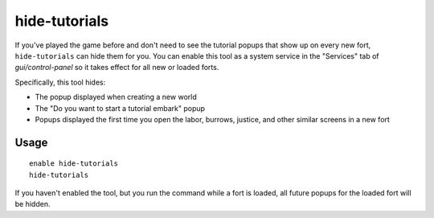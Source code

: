 hide-tutorials
==============

.. dfhack-tool::
    :summary: Hide new fort tutorial popups.
    :tags: fort interface

If you've played the game before and don't need to see the tutorial popups that
show up on every new fort, ``hide-tutorials`` can hide them for you. You can
enable this tool as a system service in the "Services" tab of
`gui/control-panel` so it takes effect for all new or loaded forts.

Specifically, this tool hides:

- The popup displayed when creating a new world
- The "Do you want to start a tutorial embark" popup
- Popups displayed the first time you open the labor, burrows, justice, and
  other similar screens in a new fort

Usage
-----

::

    enable hide-tutorials
    hide-tutorials

If you haven't enabled the tool, but you run the command while a fort is
loaded, all future popups for the loaded fort will be hidden.
